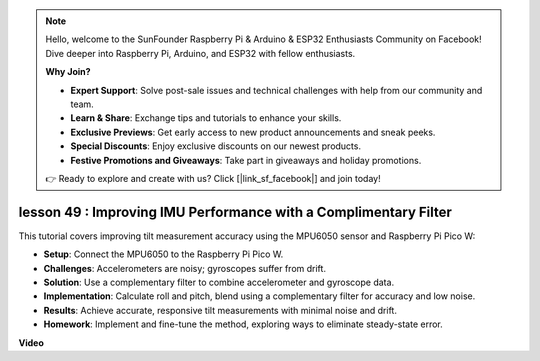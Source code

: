 .. note::

    Hello, welcome to the SunFounder Raspberry Pi & Arduino & ESP32 Enthusiasts Community on Facebook! Dive deeper into Raspberry Pi, Arduino, and ESP32 with fellow enthusiasts.

    **Why Join?**

    - **Expert Support**: Solve post-sale issues and technical challenges with help from our community and team.
    - **Learn & Share**: Exchange tips and tutorials to enhance your skills.
    - **Exclusive Previews**: Get early access to new product announcements and sneak peeks.
    - **Special Discounts**: Enjoy exclusive discounts on our newest products.
    - **Festive Promotions and Giveaways**: Take part in giveaways and holiday promotions.

    👉 Ready to explore and create with us? Click [|link_sf_facebook|] and join today!

lesson 49 : Improving IMU Performance with a Complimentary Filter
=============================================================================
This tutorial covers improving tilt measurement accuracy using the MPU6050 sensor and Raspberry Pi Pico W:

* **Setup**: Connect the MPU6050 to the Raspberry Pi Pico W.
* **Challenges**: Accelerometers are noisy; gyroscopes suffer from drift.
* **Solution**: Use a complementary filter to combine accelerometer and gyroscope data.
* **Implementation**: Calculate roll and pitch, blend using a complementary filter for accuracy and low noise.
* **Results**: Achieve accurate, responsive tilt measurements with minimal noise and drift.
* **Homework**: Implement and fine-tune the method, exploring ways to eliminate steady-state error.



**Video**

.. raw:: html

    <iframe width="700" height="500" src="https://www.youtube.com/embed/CFuEokTJn5s?si=ploRdiueh3f4mQBL" title="YouTube video player" frameborder="0" allow="accelerometer; autoplay; clipboard-write; encrypted-media; gyroscope; picture-in-picture; web-share" allowfullscreen></iframe>

